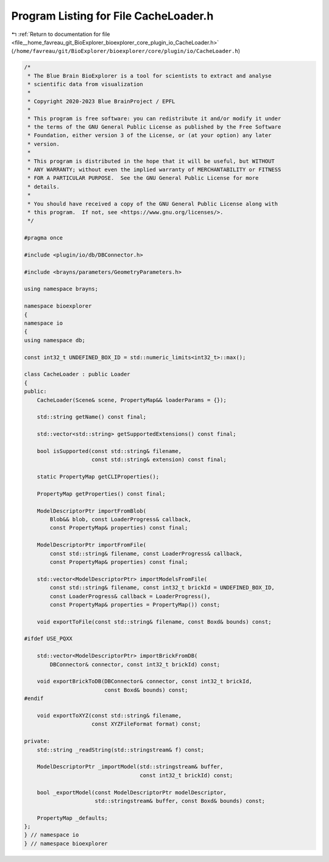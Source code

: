 
.. _program_listing_file__home_favreau_git_BioExplorer_bioexplorer_core_plugin_io_CacheLoader.h:

Program Listing for File CacheLoader.h
======================================

|exhale_lsh| :ref:`Return to documentation for file <file__home_favreau_git_BioExplorer_bioexplorer_core_plugin_io_CacheLoader.h>` (``/home/favreau/git/BioExplorer/bioexplorer/core/plugin/io/CacheLoader.h``)

.. |exhale_lsh| unicode:: U+021B0 .. UPWARDS ARROW WITH TIP LEFTWARDS

.. code-block:: cpp

   /*
    * The Blue Brain BioExplorer is a tool for scientists to extract and analyse
    * scientific data from visualization
    *
    * Copyright 2020-2023 Blue BrainProject / EPFL
    *
    * This program is free software: you can redistribute it and/or modify it under
    * the terms of the GNU General Public License as published by the Free Software
    * Foundation, either version 3 of the License, or (at your option) any later
    * version.
    *
    * This program is distributed in the hope that it will be useful, but WITHOUT
    * ANY WARRANTY; without even the implied warranty of MERCHANTABILITY or FITNESS
    * FOR A PARTICULAR PURPOSE.  See the GNU General Public License for more
    * details.
    *
    * You should have received a copy of the GNU General Public License along with
    * this program.  If not, see <https://www.gnu.org/licenses/>.
    */
   
   #pragma once
   
   #include <plugin/io/db/DBConnector.h>
   
   #include <brayns/parameters/GeometryParameters.h>
   
   using namespace brayns;
   
   namespace bioexplorer
   {
   namespace io
   {
   using namespace db;
   
   const int32_t UNDEFINED_BOX_ID = std::numeric_limits<int32_t>::max();
   
   class CacheLoader : public Loader
   {
   public:
       CacheLoader(Scene& scene, PropertyMap&& loaderParams = {});
   
       std::string getName() const final;
   
       std::vector<std::string> getSupportedExtensions() const final;
   
       bool isSupported(const std::string& filename,
                        const std::string& extension) const final;
   
       static PropertyMap getCLIProperties();
   
       PropertyMap getProperties() const final;
   
       ModelDescriptorPtr importFromBlob(
           Blob&& blob, const LoaderProgress& callback,
           const PropertyMap& properties) const final;
   
       ModelDescriptorPtr importFromFile(
           const std::string& filename, const LoaderProgress& callback,
           const PropertyMap& properties) const final;
   
       std::vector<ModelDescriptorPtr> importModelsFromFile(
           const std::string& filename, const int32_t brickId = UNDEFINED_BOX_ID,
           const LoaderProgress& callback = LoaderProgress(),
           const PropertyMap& properties = PropertyMap()) const;
   
       void exportToFile(const std::string& filename, const Boxd& bounds) const;
   
   #ifdef USE_PQXX
   
       std::vector<ModelDescriptorPtr> importBrickFromDB(
           DBConnector& connector, const int32_t brickId) const;
   
       void exportBrickToDB(DBConnector& connector, const int32_t brickId,
                            const Boxd& bounds) const;
   #endif
   
       void exportToXYZ(const std::string& filename,
                        const XYZFileFormat format) const;
   
   private:
       std::string _readString(std::stringstream& f) const;
   
       ModelDescriptorPtr _importModel(std::stringstream& buffer,
                                       const int32_t brickId) const;
   
       bool _exportModel(const ModelDescriptorPtr modelDescriptor,
                         std::stringstream& buffer, const Boxd& bounds) const;
   
       PropertyMap _defaults;
   };
   } // namespace io
   } // namespace bioexplorer
